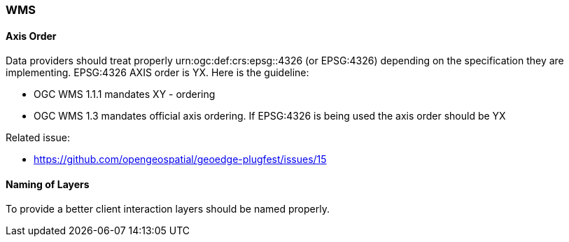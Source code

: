 [[WMS]]
=== WMS

==== Axis Order

Data providers should treat properly urn:ogc:def:crs:epsg::4326 (or EPSG:4326) depending on the specification they are implementing.  EPSG:4326 AXIS order is YX. Here is the guideline:

* OGC WMS 1.1.1 mandates XY - ordering
* OGC WMS 1.3 mandates official axis ordering. If EPSG:4326 is being used the axis order should be YX

Related issue:

* https://github.com/opengeospatial/geoedge-plugfest/issues/15

==== Naming of Layers

To provide a better client interaction layers should be named properly.
